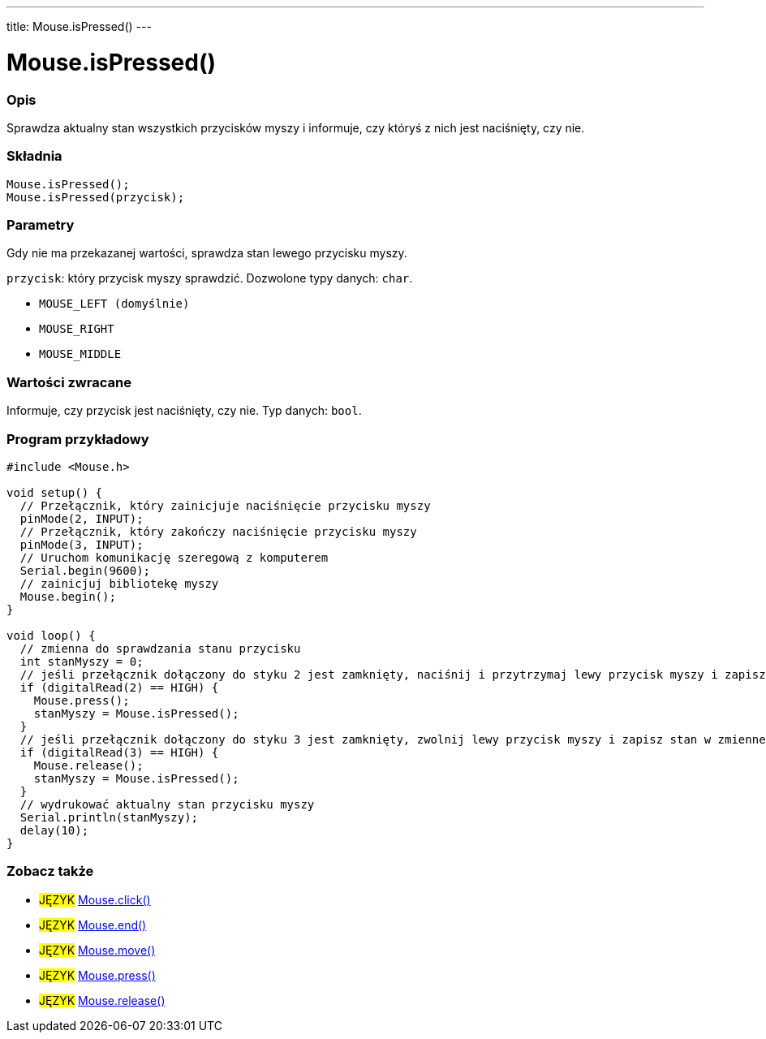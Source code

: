 ---
title: Mouse.isPressed()
---




= Mouse.isPressed()


// POCZĄTEK SEKCJI OPISOWEJ
[#overview]
--

[float]
=== Opis
Sprawdza aktualny stan wszystkich przycisków myszy i informuje, czy któryś z nich jest naciśnięty, czy nie.
[%hardbreaks]


[float]
=== Składnia
`Mouse.isPressed();` +
`Mouse.isPressed(przycisk);`

[float]
=== Parametry
Gdy nie ma przekazanej wartości, sprawdza stan lewego przycisku myszy.

`przycisk`: który przycisk myszy sprawdzić. Dozwolone typy danych: `char`.

* `MOUSE_LEFT (domyślnie)`
* `MOUSE_RIGHT`
* `MOUSE_MIDDLE`


[float]
=== Wartości zwracane
Informuje, czy przycisk jest naciśnięty, czy nie. Typ danych: `bool`.

--
// KONIEC SEKCJI OPISOWEJ




// POCZĄTEK SEKCJI JAK UŻYWAĆ
[#howtouse]
--

[float]
=== Program przykładowy
// Poniżej dodaj przykładowy program i opisz jego działanie   ►►►►► TA SEKCJA JEST OBOWIĄZKOWA ◄◄◄◄◄


[source,arduino]
----
#include <Mouse.h>

void setup() {
  // Przełącznik, który zainicjuje naciśnięcie przycisku myszy
  pinMode(2, INPUT);
  // Przełącznik, który zakończy naciśnięcie przycisku myszy
  pinMode(3, INPUT);
  // Uruchom komunikację szeregową z komputerem
  Serial.begin(9600);
  // zainicjuj bibliotekę myszy
  Mouse.begin();
}

void loop() {
  // zmienna do sprawdzania stanu przycisku
  int stanMyszy = 0;
  // jeśli przełącznik dołączony do styku 2 jest zamknięty, naciśnij i przytrzymaj lewy przycisk myszy i zapisz stan w zmiennej
  if (digitalRead(2) == HIGH) {
    Mouse.press();
    stanMyszy = Mouse.isPressed();
  }
  // jeśli przełącznik dołączony do styku 3 jest zamknięty, zwolnij lewy przycisk myszy i zapisz stan w zmiennej
  if (digitalRead(3) == HIGH) {
    Mouse.release();
    stanMyszy = Mouse.isPressed();
  }
  // wydrukować aktualny stan przycisku myszy
  Serial.println(stanMyszy);
  delay(10);
}
----

--
// KONIEC SEKCJI JAK UŻYWAĆ


// POCZĄTEK SEKCJI ZOBACZ TAKŻE
[#see_also]
--

[float]
=== Zobacz także

[role="language"]
* #JĘZYK# link:../mouseclick[Mouse.click()]
* #JĘZYK# link:../mouseend[Mouse.end()]
* #JĘZYK# link:../mousemove[Mouse.move()]
* #JĘZYK# link:../mousepress[Mouse.press()]
* #JĘZYK# link:../mouserelease[Mouse.release()]

--
// KONIEC SEKCJI ZOBACZ TAKŻE
